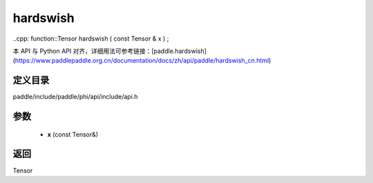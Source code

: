.. _cn_api_paddle_experimental_hardswish:

hardswish
-------------------------------

..cpp: function::Tensor hardswish ( const Tensor & x ) ;


本 API 与 Python API 对齐，详细用法可参考链接：[paddle.hardswish](https://www.paddlepaddle.org.cn/documentation/docs/zh/api/paddle/hardswish_cn.html)

定义目录
:::::::::::::::::::::
paddle/include/paddle/phi/api/include/api.h

参数
:::::::::::::::::::::
	- **x** (const Tensor&)

返回
:::::::::::::::::::::
Tensor
